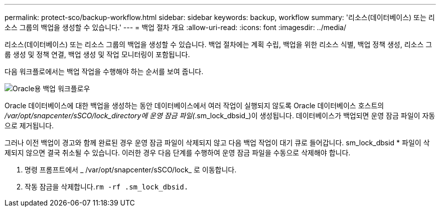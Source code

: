 ---
permalink: protect-sco/backup-workflow.html 
sidebar: sidebar 
keywords: backup, workflow 
summary: '리소스(데이터베이스) 또는 리소스 그룹의 백업을 생성할 수 있습니다.' 
---
= 백업 절차 개요
:allow-uri-read: 
:icons: font
:imagesdir: ../media/


[role="lead"]
리소스(데이터베이스) 또는 리소스 그룹의 백업을 생성할 수 있습니다. 백업 절차에는 계획 수립, 백업을 위한 리소스 식별, 백업 정책 생성, 리소스 그룹 생성 및 정책 연결, 백업 생성 및 작업 모니터링이 포함됩니다.

다음 워크플로에서는 백업 작업을 수행해야 하는 순서를 보여 줍니다.

image::../media/sco_backup_workflow.gif[Oracle용 백업 워크플로우]

Oracle 데이터베이스에 대한 백업을 생성하는 동안 데이터베이스에서 여러 작업이 실행되지 않도록 Oracle 데이터베이스 호스트의 _/var/opt/snapcenter/sSCO/lock_directory에 운영 잠금 파일(_.sm_lock_dbsid_)이 생성됩니다. 데이터베이스가 백업되면 운영 잠금 파일이 자동으로 제거됩니다.

그러나 이전 백업이 경고와 함께 완료된 경우 운영 잠금 파일이 삭제되지 않고 다음 백업 작업이 대기 큐로 들어갑니다. sm_lock_dbsid * 파일이 삭제되지 않으면 결국 취소될 수 있습니다. 이러한 경우 다음 단계를 수행하여 운영 잠금 파일을 수동으로 삭제해야 합니다.

. 명령 프롬프트에서 _ /var/opt/snapcenter/sSCO/lock_ 로 이동합니다.
. 작동 잠금을 삭제합니다.``rm -rf .sm_lock_dbsid.``

